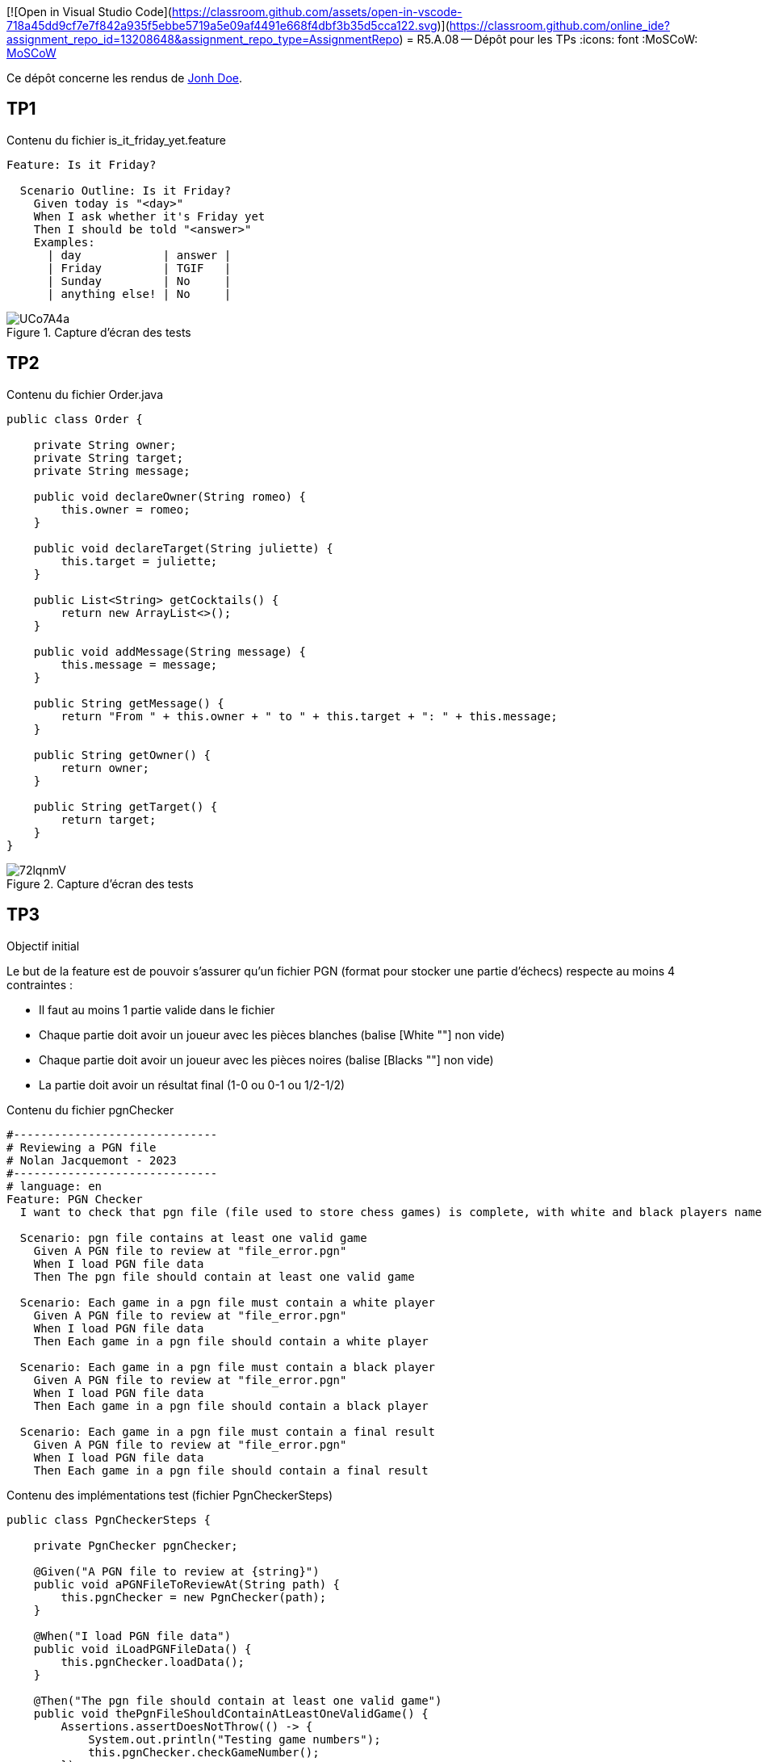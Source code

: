 [![Open in Visual Studio Code](https://classroom.github.com/assets/open-in-vscode-718a45dd9cf7e7f842a935f5ebbe5719a5e09af4491e668f4dbf3b35d5cca122.svg)](https://classroom.github.com/online_ide?assignment_repo_id=13208648&assignment_repo_type=AssignmentRepo)
= R5.A.08 -- Dépôt pour les TPs
:icons: font
:MoSCoW: https://fr.wikipedia.org/wiki/M%C3%A9thode_MoSCoW[MoSCoW]

Ce dépôt concerne les rendus de mailto:A_changer@etu.univ-tlse2.fr[Jonh Doe].

== TP1

.Contenu du fichier is_it_friday_yet.feature
[source,gherkin]
----
Feature: Is it Friday?

  Scenario Outline: Is it Friday?
    Given today is "<day>"
    When I ask whether it's Friday yet
    Then I should be told "<answer>"
    Examples:
      | day            | answer |
      | Friday         | TGIF   |
      | Sunday         | No     |
      | anything else! | No     |
----

.Capture d'écran des tests
image::https://i.imgur.com/UCo7A4a.png[]

== TP2

.Contenu du fichier Order.java
[source,java]
----
public class Order {

    private String owner;
    private String target;
    private String message;

    public void declareOwner(String romeo) {
        this.owner = romeo;
    }

    public void declareTarget(String juliette) {
        this.target = juliette;
    }

    public List<String> getCocktails() {
        return new ArrayList<>();
    }

    public void addMessage(String message) {
        this.message = message;
    }

    public String getMessage() {
        return "From " + this.owner + " to " + this.target + ": " + this.message;
    }

    public String getOwner() {
        return owner;
    }

    public String getTarget() {
        return target;
    }
}
----

.Capture d'écran des tests
image::https://i.imgur.com/72lqnmV.png[]

== TP3

.Objectif initial
Le but de la feature est de pouvoir s'assurer qu'un fichier PGN (format pour stocker une partie d'échecs) respecte au moins 4 contraintes :

- Il faut au moins 1 partie valide dans le fichier
- Chaque partie doit avoir un joueur avec les pièces blanches (balise [White ""] non vide)
- Chaque partie doit avoir un joueur avec les pièces noires (balise [Blacks ""] non vide)
- La partie doit avoir un résultat final (1-0 ou 0-1 ou 1/2-1/2)

.Contenu du fichier pgnChecker
[source,gherkin]
----
#------------------------------
# Reviewing a PGN file
# Nolan Jacquemont - 2023
#------------------------------
# language: en
Feature: PGN Checker
  I want to check that pgn file (file used to store chess games) is complete, with white and black players name and a result

  Scenario: pgn file contains at least one valid game
    Given A PGN file to review at "file_error.pgn"
    When I load PGN file data
    Then The pgn file should contain at least one valid game

  Scenario: Each game in a pgn file must contain a white player
    Given A PGN file to review at "file_error.pgn"
    When I load PGN file data
    Then Each game in a pgn file should contain a white player

  Scenario: Each game in a pgn file must contain a black player
    Given A PGN file to review at "file_error.pgn"
    When I load PGN file data
    Then Each game in a pgn file should contain a black player

  Scenario: Each game in a pgn file must contain a final result
    Given A PGN file to review at "file_error.pgn"
    When I load PGN file data
    Then Each game in a pgn file should contain a final result
----

.Contenu des implémentations test (fichier PgnCheckerSteps)
[source,java]
----
public class PgnCheckerSteps {

    private PgnChecker pgnChecker;

    @Given("A PGN file to review at {string}")
    public void aPGNFileToReviewAt(String path) {
        this.pgnChecker = new PgnChecker(path);
    }

    @When("I load PGN file data")
    public void iLoadPGNFileData() {
        this.pgnChecker.loadData();
    }

    @Then("The pgn file should contain at least one valid game")
    public void thePgnFileShouldContainAtLeastOneValidGame() {
        Assertions.assertDoesNotThrow(() -> {
            System.out.println("Testing game numbers");
            this.pgnChecker.checkGameNumber();
        });
        System.out.println("OK");
    }

    @Then("Each game in a pgn file should contain a white player")
    public void eachGameInAPgnFileMustContainAWhitePlayer() {
        Assertions.assertDoesNotThrow(() -> {
            System.out.println("Testing white players");
            this.pgnChecker.checkWhitePlayers();
        });
        System.out.println("OK");
    }

    @Then("Each game in a pgn file should contain a black player")
    public void eachGameInAPgnFileMustContainABlackPlayer() {
        Assertions.assertDoesNotThrow(() -> {
            System.out.println("Testing black players");
            this.pgnChecker.checkBlackPlayers();
        });
        System.out.println("OK");
    }

    @Then("Each game in a pgn file should contain a final result")
    public void eachGameInAPgnFileMustContainAResult() {
        Assertions.assertDoesNotThrow(() -> {
            System.out.println("Testing game results");
            this.pgnChecker.checkGameResults();
        });
        System.out.println("OK");
    }
}
----

.Capture d'écran des tests (réussite)
image::https://i.imgur.com/niDsJ2Z.png[]

.Capture d'écran des tests (échec)
image::https://i.imgur.com/gOgDBFN.png[]

== TP4

.Cukedoctor pour le projet helloCucumber
link:https://htmlpreview.github.io/?https://github.com/IUT-Blagnac/r5-a-08-qualdev-NolanJacquemont/blob/main/resources/hellocucumber/cukedoctor/documentation.html[lien vers la page HTML Cukedoctor du projet helloCucumber]

.Cukedoctor pour le projet PgnChecker (réussite)
link:https://htmlpreview.github.io/?https://github.com/IUT-Blagnac/r5-a-08-qualdev-NolanJacquemont/blob/main/resources/pgn-checker-sucess/cukedoctor/documentation.html[lien vers la page HTML Cukedoctor du projet PgnChecker (réussite)]

.Serenity pour le projet PgnChecker (réussite)
link:https://htmlpreview.github.io/?https://github.com/IUT-Blagnac/r5-a-08-qualdev-NolanJacquemont/blob/main/resources/pgn-checker-sucess/serenity/site/serenity/index.html[lien vers la page HTML Serenity du projet PgnChecker (réussite)]

.Cukedoctor pour le projet PgnChecker (échec)
link:https://htmlpreview.github.io/?https://github.com/IUT-Blagnac/r5-a-08-qualdev-NolanJacquemont/blob/main/resources/pgn-checker-error/cukedoctor/documentation.html[lien vers la page HTML Cukedoctor du projet PgnChecker (échec)]

.Serenity pour le projet PgnChecker (échec)
link:https://htmlpreview.github.io/?https://github.com/IUT-Blagnac/r5-a-08-qualdev-NolanJacquemont/blob/main/resources/pgn-checker-error/serenity/site/serenity/index.html[lien vers la page HTML Serenity du projet PgnChecker (échec)]